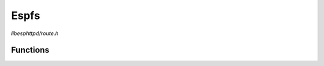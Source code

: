 Espfs
=====

`libesphttpd/route.h`

Functions
^^^^^^^^^

.. doxygenfunction:: ehttpd_route_espfs_get
.. doxygenfunction:: ehttpd_route_espfs_tpl
.. doxygenfunction:: ehttpd_route_espfs_index
